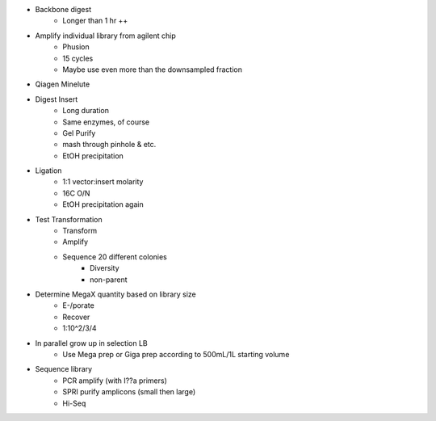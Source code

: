 * Backbone digest
    * Longer than 1 hr ++

* Amplify individual library from agilent chip
    * Phusion
    * 15 cycles
    * Maybe use even more than the downsampled fraction

* Qiagen Minelute

* Digest Insert
    * Long duration
    * Same enzymes, of course
    * Gel Purify
    * mash through pinhole & etc.
    * EtOH precipitation

* Ligation
    * 1:1 vector:insert molarity
    * 16C O/N
    * EtOH precipitation again

* Test Transformation
    * Transform
    * Amplify
    * Sequence 20 different colonies
        * Diversity
        * non-parent

* Determine MegaX quantity based on library size
    * E-/porate
    * Recover
    * 1:10^2/3/4

* In parallel grow up in selection LB
    * Use Mega prep or Giga prep according to 500mL/1L starting volume

* Sequence library
    * PCR amplify (with I??a primers)
    * SPRI purify amplicons (small then large)
    * Hi-Seq


